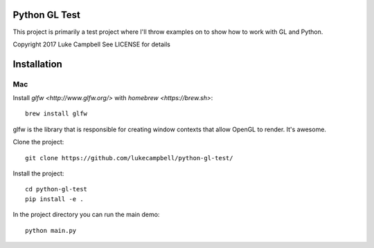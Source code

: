 Python GL Test
==============

This project is primarily a test project where I'll throw examples on to show
how to work with GL and Python.

Copyright 2017 Luke Campbell
See LICENSE for details


Installation
============

Mac
---

Install `glfw <http://www.glfw.org/>` with `homebrew <https://brew.sh>`::

    brew install glfw

glfw is the library that is responsible for creating window contexts that allow OpenGL to render. It's awesome.

Clone the project::

    git clone https://github.com/lukecampbell/python-gl-test/

Install the project::

    cd python-gl-test
    pip install -e .

In the project directory you can run the main demo::

    python main.py

